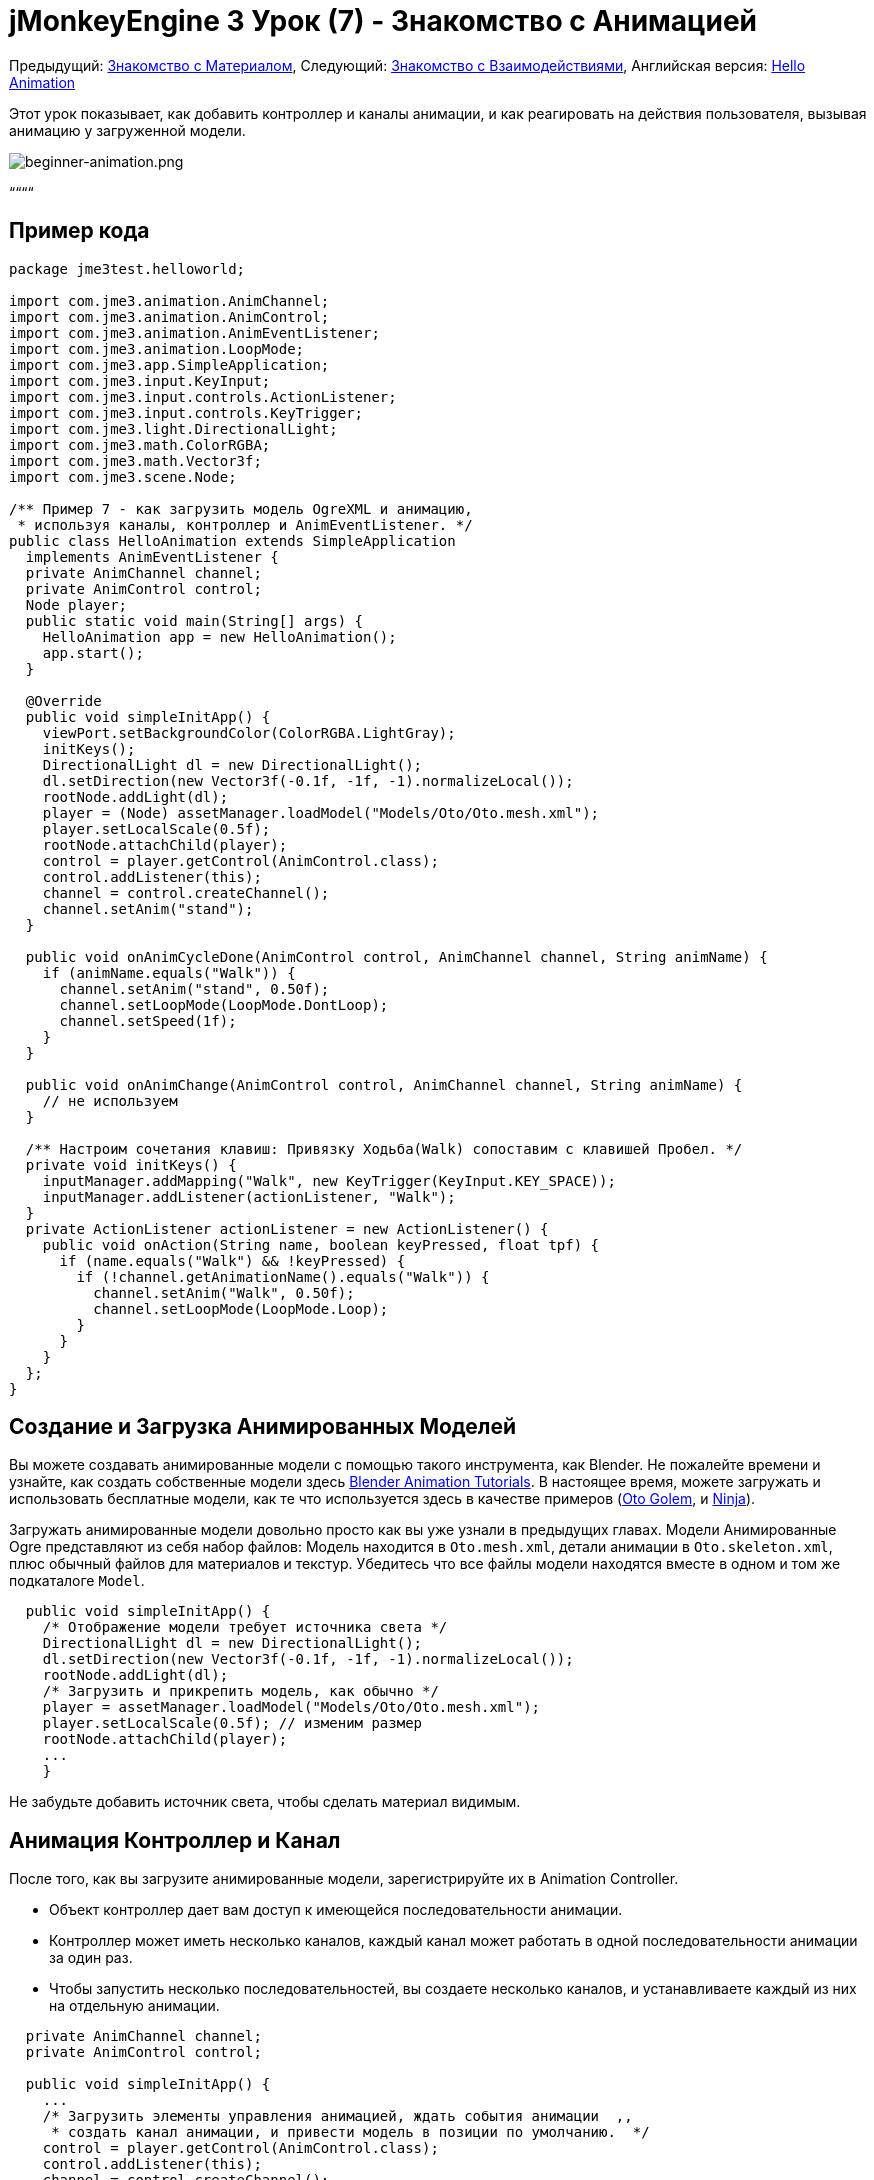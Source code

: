 

= jMonkeyEngine 3 Урок (7) - Знакомство с Анимацией

Предыдущий: <<документация/jme3_ru/начальная/знакомство_с_материалом#,Знакомство с Материалом>>,
Следующий: <<документация/jme3_ru/начальная/знакомство_с_взаимодействиями#,Знакомство с Взаимодействиями>>,
Английская версия: <<jme3/beginner/hello_animation#,Hello Animation>>


Этот урок показывает, как добавить контроллер и каналы анимации, и как реагировать на действия пользователя, вызывая анимацию у загруженной модели.



image::jme3/beginner/beginner-animation.png[beginner-animation.png,with="",height="",align="center"]



““““



== Пример кода

[source,java]

----

package jme3test.helloworld;

import com.jme3.animation.AnimChannel;
import com.jme3.animation.AnimControl;
import com.jme3.animation.AnimEventListener;
import com.jme3.animation.LoopMode;
import com.jme3.app.SimpleApplication;
import com.jme3.input.KeyInput;
import com.jme3.input.controls.ActionListener;
import com.jme3.input.controls.KeyTrigger;
import com.jme3.light.DirectionalLight;
import com.jme3.math.ColorRGBA;
import com.jme3.math.Vector3f;
import com.jme3.scene.Node;

/** Пример 7 - как загрузить модель OgreXML и анимацию,
 * используя каналы, контроллер и AnimEventListener. */
public class HelloAnimation extends SimpleApplication
  implements AnimEventListener {
  private AnimChannel channel;
  private AnimControl control;
  Node player;
  public static void main(String[] args) {
    HelloAnimation app = new HelloAnimation();
    app.start();
  }
  
  @Override
  public void simpleInitApp() {
    viewPort.setBackgroundColor(ColorRGBA.LightGray);
    initKeys();
    DirectionalLight dl = new DirectionalLight();
    dl.setDirection(new Vector3f(-0.1f, -1f, -1).normalizeLocal());
    rootNode.addLight(dl);
    player = (Node) assetManager.loadModel("Models/Oto/Oto.mesh.xml");
    player.setLocalScale(0.5f);
    rootNode.attachChild(player);
    control = player.getControl(AnimControl.class);
    control.addListener(this);
    channel = control.createChannel();
    channel.setAnim("stand");
  }
  
  public void onAnimCycleDone(AnimControl control, AnimChannel channel, String animName) {
    if (animName.equals("Walk")) {
      channel.setAnim("stand", 0.50f);
      channel.setLoopMode(LoopMode.DontLoop);
      channel.setSpeed(1f);
    }
  }
  
  public void onAnimChange(AnimControl control, AnimChannel channel, String animName) {
    // не используем
  }
  
  /** Настроим сочетания клавиш: Привязку Ходьба(Walk) сопоставим с клавишей Пробел. */
  private void initKeys() {
    inputManager.addMapping("Walk", new KeyTrigger(KeyInput.KEY_SPACE));
    inputManager.addListener(actionListener, "Walk");
  }
  private ActionListener actionListener = new ActionListener() {
    public void onAction(String name, boolean keyPressed, float tpf) {
      if (name.equals("Walk") && !keyPressed) {
        if (!channel.getAnimationName().equals("Walk")) {
          channel.setAnim("Walk", 0.50f);
          channel.setLoopMode(LoopMode.Loop);
        }
      }
    }
  };
}

----


== Создание и Загрузка Анимированных Моделей

Вы можете создавать анимированные модели с помощью такого инструмента, как Blender. Не пожалейте времени и узнайте, как создать собственные модели здесь link:http://www.blender.org/education-help/tutorials/animation/[Blender Animation Tutorials]. В настоящее время, можете загружать и использовать бесплатные модели, как те что используется здесь в качестве примеров (link:http://jmonkeyengine.googlecode.com/svn/trunk/engine/test-data/Models/Oto/[Oto Golem], и link:http://jmonkeyengine.googlecode.com/svn/trunk/engine/test-data/Models/Ninja/[Ninja]).


Загружать анимированные модели довольно просто как вы уже узнали в предыдущих главах. Модели Анимированные Ogre представляют из себя набор файлов: Модель находится в  `Oto.mesh.xml`, детали анимации в `Oto.skeleton.xml`, плюс обычный файлов для материалов и текстур. Убедитесь что все файлы модели находятся вместе в одном и том же подкаталоге `Model`.


[source,java]

----

  public void simpleInitApp() {
    /* Отображение модели требует источника света */
    DirectionalLight dl = new DirectionalLight();
    dl.setDirection(new Vector3f(-0.1f, -1f, -1).normalizeLocal());
    rootNode.addLight(dl);
    /* Загрузить и прикрепить модель, как обычно */
    player = assetManager.loadModel("Models/Oto/Oto.mesh.xml");
    player.setLocalScale(0.5f); // изменим размер
    rootNode.attachChild(player);
    ...
    }

----

Не забудьте добавить источник света, чтобы сделать материал видимым.



== Анимация Контроллер и Канал

После того, как вы загрузите анимированные модели, зарегистрируйте их в Animation Controller.


*  Объект контроллер дает вам доступ к имеющейся последовательности анимации.
*  Контроллер может иметь несколько каналов, каждый канал может работать в одной последовательности анимации за один раз.
*  Чтобы запустить несколько последовательностей, вы создаете несколько каналов, и устанавливаете каждый из них на отдельную анимации.

[source,java]

----

  private AnimChannel channel;
  private AnimControl control;

  public void simpleInitApp() {
    ...
    /* Загрузить элементы управления анимацией, ждать события анимации  ,,
     * создать канал анимации, и привести модель в позиции по умолчанию.  */
    control = player.getControl(AnimControl.class); 
    control.addListener(this);
    channel = control.createChannel();
    channel.setAnim("stand");
    ...

----

*Nehon на форум jME link:http://jmonkeyengine.org/groups/general-2/forum/topic/helloanimation-animations-seem-to-be-clashing/#post-180994[написал],*


“















[source]

----

control = player.getControl(AnimControl.class);

----

“


[source]

----

player.getChild("Subnode").getControl(AnimControl.class);

----





== Реагирование на События Анимации

Добавить `implements AnimEventListener` в объявление главного класса. Этот интерфейс предоставляет доступ к событиям, которые уведомляют вас, когда последовательность будет сделана, или при переходе от одной последовательности к другой, так что вы сможете сделать реакцию на это. В этом примере вы сбросите персонаж в положение стоя после цикла `Ходьбы(Walk)`.


[source,java]

----

public class HelloAnimation extends SimpleApplication
                         implements AnimEventListener {
  ...
  
  public void onAnimCycleDone(AnimControl control, 
                              AnimChannel channel, String animName) {
    if (animName.equals("Walk")) {
      channel.setAnim("stand", 0.50f);
      channel.setLoopMode(LoopMode.DontLoop);
      channel.setSpeed(1f);
    }
  }
  public void onAnimChange(AnimControl control, AnimChannel channel, String animName) {
    // не используем
  }

----


== Триггер Анимации После пользовательского Ввода

Есть анимация окружающей среды , животных или деревьев, которую вы можете вызвать в главном цикле обработки событий. В других случаях, анимации вызваны взаимодействием с пользователем, такие как нажатие клавиши ввода. Когда вы хотите запустить анимацию ходьбы, вы нажимаете определенную клавишу (здесь Пробел), и в это время аватар выполняет действие ходьбы и меняет свое местоположение.


.  Инициализируем новый контроллер ввода (в `simpleInitApp()`).
**  Напишем метод `initKey()` и вызовем его из `simpleInitApp()`.

.  Добавим клавише привязку к именем действия, которое вы хотите вызвать.
**  Вот к примеру, ваше действие `Walk` привяжем к клавише Пробел.

.  Добавим ввод listener для действия `Walk`.

[source,java]

----

  private void initKeys() {
    inputManager.addMapping("Walk", new KeyTrigger(KeyInput.KEY_SPACE));
    inputManager.addListener(actionListener, "Walk");
  }

----

Для использования контроллера ввода, вы должны реализовать actionListener путем тестирования для каждого действия по имени, а затем для запуска анимации, установите канал с соответствующей анимацией.


*  Второй параметр setAnim() это blendTime (как долго текущая анимация должна совпадать с последней).
*  LoopMode может быть Loop (повтор), Cycle (вперед, затем назад), и DontLoop (только один раз).
*  При необходимости используйте channel.setSpeed() чтобы задать скорость анимации.
*  При необходимости используйте channel.setTime() для перемотки вперед или назад в какой-то момент во время этой анимации.

[source,java]

----

  private ActionListener actionListener = new ActionListener() {
    public void onAction(String name, boolean keyPressed, float tpf) {
        if (name.equals("Walk") && !keyPressed) {
            if (!channel.getAnimationName().equals("Walk")){
                channel.setAnim("Walk", 0.50f);
                channel.setLoopMode(LoopMode.Cycle);
            }
        }
    }
  };

----


== Упражнения


==== Упражнение 1: Две Анимации

Сделайте щелчок мыши вызовом другой последовательность анимации!


.  Создайте второй канал в контроллере
..  Создать новую клавишу вызова и привяжите её к действию (см.: <<документация/jme3_ru/начальная/знакомство_с_системой_ввода#,Знакомство с вводом>>)
..  Полезный совет: Если вы хотите узнать, какие последовательности анимации доступны в модели используйте: 
[source,java]

----
for (String anim : control.getAnimationNames()) { System.out.println(anim); }
----



==== Упражнение 2: Показать скелет (1)

Откройте файл `skeleton.xml` в текстовом редакторе по вашему выбору. Вам не нужно уметь читать или писать эти xml-файлы (Blender  сделает это за вас) - но это нужно, чтобы знать, как скелет работает. “Там нет никакой магии к нему!


*  Обратите внимание, как кости пронумерованы и названы. Все имена в анимированной модели выполнены в виде схемы именования.
*  Обратите внимание на иерархию костей, она указывает, как кости соединены между собой.
*  Обратите внимание на список анимаций: Каждая анимация имеет имя, и несколько дорожек. Каждая дорожка сообщает отдельной костей, как и когда преобразовывается. Эти шаги анимации являются так называемыми ключевыми кадрами.


==== Упражнение 3: Показать скелет (2)

Добавьте следующие операторы import для SkeletonDebugger и класс Material:


[source,java]

----

     import com.jme3.scene.debug.SkeletonDebugger;
     import com.jme3.material.Material;

----

Добавьте следующий фрагмент кода в `simpleInitApp()` чтобы сделать кости (о которых вы только что прочли) видными!


[source,java]

----

     SkeletonDebugger skeletonDebug = 
         new SkeletonDebugger("skeleton", control.getSkeleton());
     Material mat = new Material(assetManager, "Common/MatDefs/Misc/Unshaded.j3md");
     mat.setColor("Color", ColorRGBA.Green);
     mat.getAdditionalRenderState().setDepthTest(false);
     skeletonDebug.setMaterial(mat);
     player.attachChild(skeletonDebug);

----

Можете ли вы идентифицировать отдельные кости скелета?



== Вывод

Теперь вы можете загрузить анимированные модели, определить сохраненные анимации, и вызвать анимации с помощью onAnimCycleDone() и onAnimChange(). Вы также узнали, что вы можете запускать несколько анимаций одновременно, запуская каждую в отдельном канале. Это может быть полезно, если вы когда-либо хотите анимировать нижнюю и верхнюю части тела независимо, например, что бы ноги бежали, пока руки используют оружие.


Теперь, когда ваш персонаж может ходить, разве не было бы здорово, если бы он также мог собирать предметы, или направляйте оружие на объекты, или открыть дверь? Время раскрыть секреты <<документация/jme3_ru/начальная/знакомство_с_взаимодействиями#,Взаимодействий>>!

'''

Смотрите также: link:https://docs.google.com/leaf?id=0B9hhZie2D-fEYmRkMTYwN2YtMzQ0My00NTM4LThhOTYtZTk1MTRlYTNjYTc3&hl=en[Создание анимированной модели OgreXML в Blender]

<tags><tag target="beginner" /><tag target="intro" /><tag target="animation" /><tag target="documentation" /><tag target="keyinput" /><tag target="input" /><tag target="node" /><tag target="model" /></tags>
